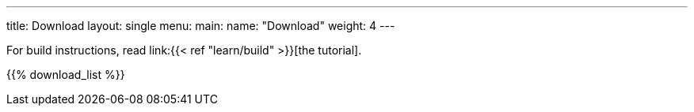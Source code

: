 ---
title: Download
layout: single
menu:
  main:
    name: "Download"
    weight: 4
---

For build instructions, read link:{{< ref "learn/build" >}}[the tutorial].

{{% download_list %}}

